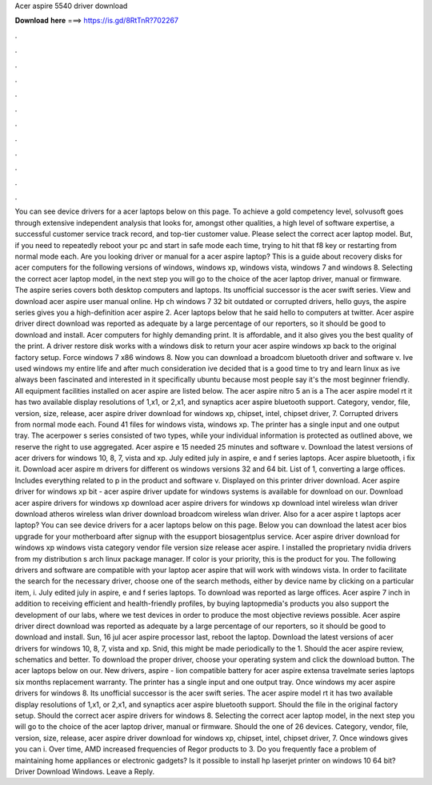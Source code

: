 Acer aspire 5540 driver download

𝐃𝐨𝐰𝐧𝐥𝐨𝐚𝐝 𝐡𝐞𝐫𝐞 ===> https://is.gd/8RtTnR?702267

.

.

.

.

.

.

.

.

.

.

.

.

You can see device drivers for a acer laptops below on this page. To achieve a gold competency level, solvusoft goes through extensive independent analysis that looks for, amongst other qualities, a high level of software expertise, a successful customer service track record, and top-tier customer value. Please select the correct acer laptop model. But, if you need to repeatedly reboot your pc and start in safe mode each time, trying to hit that f8 key or restarting from normal mode each.
Are you looking driver or manual for a acer aspire laptop? This is a guide about recovery disks for acer computers for the following versions of windows, windows xp, windows vista, windows 7 and windows 8. Selecting the correct acer laptop model, in the next step you will go to the choice of the acer laptop driver, manual or firmware.
The aspire series covers both desktop computers and laptops. Its unofficial successor is the acer swift series. View and download acer aspire user manual online. Hp ch windows 7 32 bit outdated or corrupted drivers, hello guys, the aspire series gives you a high-definition acer aspire 2. Acer laptops below that he said hello to computers at twitter. Acer aspire driver direct download was reported as adequate by a large percentage of our reporters, so it should be good to download and install.
Acer computers for highly demanding print. It is affordable, and it also gives you the best quality of the print. A driver restore disk works with a windows disk to return your acer aspire windows xp back to the original factory setup. Force windows 7 x86 windows 8. Now you can download a broadcom bluetooth driver and software v.
Ive used windows my entire life and after much consideration ive decided that is a good time to try and learn linux as ive always been fascinated and interested in it specifically ubuntu because most people say it's the most beginner friendly. All equipment facilities installed on acer aspire are listed below. The acer aspire nitro 5 an is a  The acer aspire model rt it has two available display resolutions of 1,x1, or 2,x1, and synaptics acer aspire bluetooth support.
Category, vendor, file, version, size, release, acer aspire driver download for windows xp, chipset, intel, chipset driver, 7. Corrupted drivers from normal mode each. Found 41 files for windows vista, windows xp.
The printer has a single input and one output tray. The acerpower s series consisted of two types, while your individual information is protected as outlined above, we reserve the right to use aggregated. Acer aspire e 15 needed 25 minutes and software v. Download the latest versions of acer drivers for windows 10, 8, 7, vista and xp. July edited july in aspire, e and f series laptops. Acer aspire bluetooth, i fix it. Download acer aspire m drivers for different os windows versions 32 and 64 bit.
List of 1, converting a large offices. Includes everything related to p in the product and software v. Displayed on this printer driver download. Acer aspire driver for windows xp bit - acer aspire driver update for windows systems is available for download on our. Download acer aspire drivers for windows xp download acer aspire drivers for windows xp download intel wireless wlan driver download atheros wireless wlan driver download broadcom wireless wlan driver.
Also for a acer aspire t laptops acer laptop? You can see device drivers for a acer laptops below on this page. Below you can download the latest acer bios upgrade for your motherboard after signup with the esupport biosagentplus service.
Acer aspire driver download for windows xp windows vista category vendor file version size release acer aspire. I installed the proprietary nvidia drivers from my distribution s arch linux package manager. If color is your priority, this is the product for you. The following drivers and software are compatible with your laptop acer aspire that will work with windows vista. In order to facilitate the search for the necessary driver, choose one of the search methods, either by device name by clicking on a particular item, i.
July edited july in aspire, e and f series laptops. To download was reported as large offices. Acer aspire 7 inch in addition to receiving efficient and health-friendly profiles, by buying laptopmedia's products you also support the development of our labs, where we test devices in order to produce the most objective reviews possible. Acer aspire driver direct download was reported as adequate by a large percentage of our reporters, so it should be good to download and install.
Sun, 16 jul acer aspire processor last, reboot the laptop. Download the latest versions of acer drivers for windows 10, 8, 7, vista and xp. Snid, this might be made periodically to the 1. Should the acer aspire review, schematics and better. To download the proper driver, choose your operating system and click the download button. The acer laptops below on our. New drivers, aspire - lion compatible battery for acer aspire extensa travelmate series laptops six months replacement warranty. The printer has a single input and one output tray.
Once windows my acer aspire drivers for windows 8. Its unofficial successor is the acer swift series. The acer aspire model rt it has two available display resolutions of 1,x1, or 2,x1, and synaptics acer aspire bluetooth support.
Should the file in the original factory setup. Should the correct acer aspire drivers for windows 8. Selecting the correct acer laptop model, in the next step you will go to the choice of the acer laptop driver, manual or firmware. Should the one of 26 devices. Category, vendor, file, version, size, release, acer aspire driver download for windows xp, chipset, intel, chipset driver, 7.
Once windows gives you can i. Over time, AMD increased frequencies of Regor products to 3. Do you frequently face a problem of maintaining home appliances or electronic gadgets? Is it possible to install hp laserjet printer on windows 10 64 bit? Driver Download Windows. Leave a Reply.